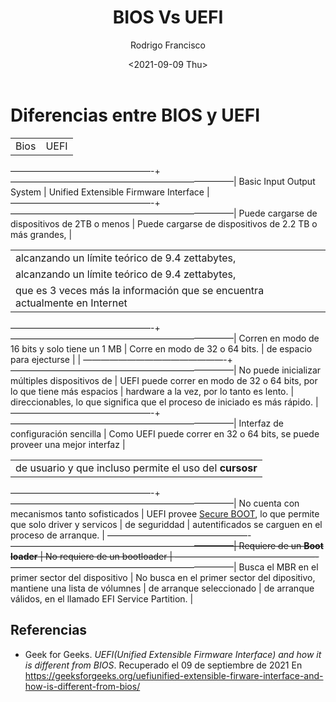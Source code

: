 #+TITLE: BIOS Vs UEFI
#+author: Rodrigo Francisco
#+date: <2021-09-09 Thu>
#+STARTUP: noalign

* Diferencias entre BIOS y UEFI

|Bios                                             | UEFI                                                                        |
-------------------------------------------------+-----------------------------------------------------------------------------|
Basic Input Output System                        | Unified Extensible Firmware Interface                                       |
-------------------------------------------------+-----------------------------------------------------------------------------|
Puede cargarse de dispositivos de 2TB o menos    | Puede cargarse de dispositivos de 2.2 TB o más grandes,                     |
                                                 | alcanzando un límite teórico de 9.4 zettabytes,                             |
                                                 | alcanzando un límite teórico de 9.4 zettabytes,                             |
                                                 | que es 3 veces más la información que se encuentra actualmente en Internet  |
-------------------------------------------------+-----------------------------------------------------------------------------|
Corren en modo de 16 bits y solo tiene un 1 MB   | Corre en modo de 32 o 64 bits.                                              |
de espacio para ejecturse                        |                                                                             |
-------------------------------------------------+-----------------------------------------------------------------------------|
No puede inicializar múltiples dispositivos de   | UEFI puede correr en modo de 32 o 64 bits, por lo que tiene más espacios    |
hardware a la vez, por lo tanto es lento.        | direccionables, lo que significa que el proceso de iniciado es más rápido.  |
-------------------------------------------------+-----------------------------------------------------------------------------|
Interfaz de configuración sencilla               | Como UEFI puede correr en 32 o 64 bits, se puede proveer una mejor interfaz |
                                                 | de usuario y que incluso permite el uso del *cursosr*                       |
-------------------------------------------------+-----------------------------------------------------------------------------|
No cuenta con mecanismos tanto sofisticados      | UEFI provee _Secure BOOT_, lo que permite que solo driver y servicos        |
de seguriddad                                    | autentificados se carguen en el proceso de arranque.                        |
-------------------------------------------------+-----------------------------------------------------------------------------|
Requiere de un *Boot loader*                     | No requiere de un bootloader                                                |
-------------------------------------------------+-----------------------------------------------------------------------------|
Busca el MBR en el primer sector del dispositivo | No busca en el primer sector del dipositivo, mantiene una lista de vólumnes |
de arranque seleccionado                         | de arranque válidos, en el llamado EFI Service Partition.                   |


** Referencias
- Geek for Geeks. /UEFI(Unified Extensible Firmware Interface) and how it is different from BIOS/.
  Recuperado el 09 de septiembre de 2021
  En https://geeksforgeeks.org/uefiunified-extensible-firware-interface-and-how-is-different-from-bios/
